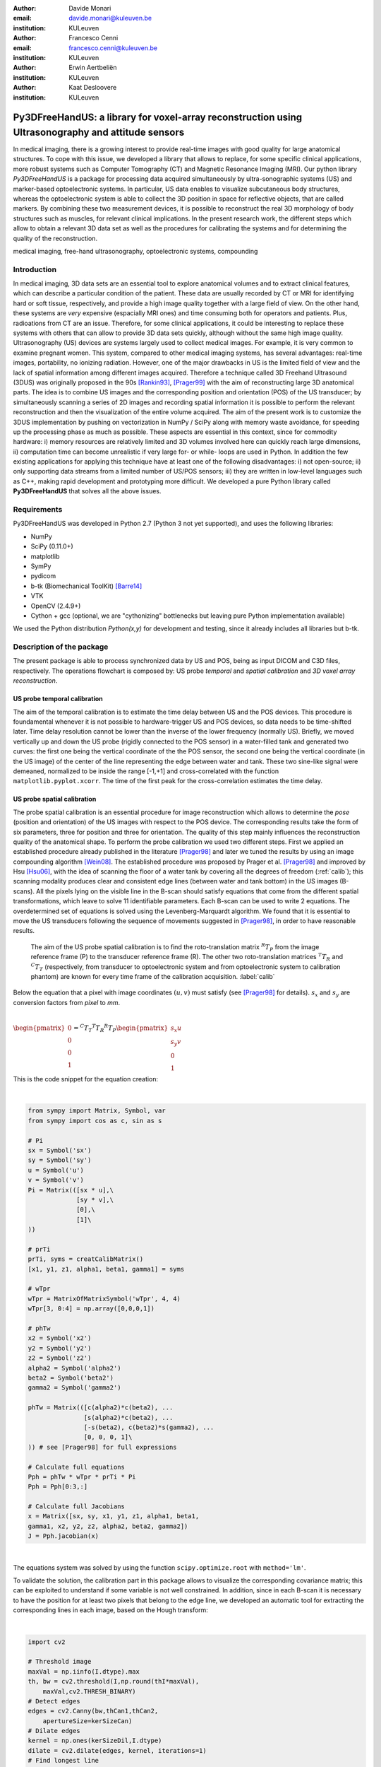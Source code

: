 :author: Davide Monari
:email: davide.monari@kuleuven.be
:institution: KULeuven

:author: Francesco Cenni
:email: francesco.cenni@kuleuven.be
:institution: KULeuven

:author: Erwin Aertbeliën
:institution: KULeuven

:author: Kaat Desloovere
:institution: KULeuven


---------------------------------------------------------------------------------------------------
Py3DFreeHandUS: a library for voxel-array reconstruction using Ultrasonography and attitude sensors
---------------------------------------------------------------------------------------------------

.. class:: abstract

   In medical imaging, there is a growing interest to provide real-time images with good quality for large anatomical structures. To cope with this issue, we developed a library that allows to replace, for some specific clinical applications, more robust systems such as Computer Tomography (CT) and Magnetic Resonance Imaging (MRI). Our python library *Py3DFreeHandUS* is a package for processing data acquired simultaneously by ultra-sonographic systems (US) and marker-based optoelectronic systems. In particular, US data enables to visualize subcutaneous body structures, whereas the optoelectronic system is able to collect the 3D position in space for reflective objects, that are called markers. By combining these two measurement devices, it is possible to reconstruct the real 3D morphology of body structures such as muscles, for relevant clinical implications. In the present research work, the different steps which allow to obtain a relevant 3D data set as well as the procedures for calibrating the systems and for determining the quality of the reconstruction.

.. class:: keywords

   medical imaging, free-hand ultrasonography, optoelectronic systems, compounding

Introduction
------------

In medical imaging, 3D data sets are an essential tool to explore anatomical volumes and to extract clinical features, which can describe a particular condition of the patient. These data are usually recorded by CT or MRI for identifying hard or soft tissue, respectively, and provide a high image quality together with a large field of view. On the other hand, these systems are *very* expensive (espacially MRI ones) and time consuming both for operators and patients. Plus, radioations from CT are an issue. Therefore, for some clinical applications, it could be interesting to replace these systems with others that can allow to provide 3D data sets quickly, although without the same high image quality. 
Ultrasonography (US) devices are systems largely used to collect medical images. For example, it is very common to examine pregnant women. This system, compared to other medical imaging systems, has several advantages: real-time images, portability, no ionizing radiation. However, one of the major drawbacks in US is the limited field of view and the lack of spatial information among different images acquired. Therefore a technique called 3D Freehand Ultrasound (3DUS) was originally proposed in the 90s [Rankin93]_, [Prager99]_ with the aim of reconstructing large 3D anatomical parts. The idea is to combine US images and the corresponding position and orientation (POS) of the US transducer; by simultaneously scanning a series of 2D images and recording spatial information it is possible to perform the relevant reconstruction and then the visualization of the entire volume acquired. 
The aim of the present work is to customize the 3DUS implementation by pushing on vectorization in NumPy / SciPy along with memory waste avoidance, for speeding up the processing phase as much as possible. These aspects are essential in this context, since for commodity hardware: i) memory resources are relatively limited and 3D volumes involved here can quickly reach large dimensions, ii) computation time can become unrealistic if very large for- or while- loops are used in Python. In addition the few existing applications for applying this technique have at least one of the following disadvantages: i) not open-source; ii) only supporting data streams from a limited number of US/POS sensors; iii) they are written in low-level languages such as C++, making rapid development and prototyping more difficult.
We developed a pure Python library called **Py3DFreeHandUS** that solves all the above issues.

Requirements
------------

Py3DFreeHandUS was developed in Python 2.7 (Python 3 not yet supported), and uses the following libraries:

- NumPy
- SciPy (0.11.0+)
- matplotlib
- SymPy
- pydicom
- b-tk (Biomechanical ToolKit) [Barre14]_
- VTK
- OpenCV (2.4.9+)
- Cython + gcc (optional, we are "cythonizing" bottlenecks but leaving pure Python implementation available)

We used the Python distribution *Python(x,y)* for development and testing, since it already includes all libraries but b-tk.

Description of the package
--------------------------

The present package is able to process synchronized data by US and POS, being as input DICOM and C3D files, respectively. The operations flowchart is composed by: US probe *temporal* and *spatial calibration* and *3D voxel array reconstruction*.

US probe temporal calibration
~~~~~~~~~~~~~~~~~~~~~~~~~~~~~

The aim of the temporal calibration is to estimate the time delay between US and the POS devices. This procedure is foundamental whenever it is not possible to hardware-trigger US and POS devices, so data needs to be time-shifted later. Time delay resolution cannot be lower than the inverse of the lower frequency (normally US). Briefly, we moved vertically up and down the US probe (rigidly connected to the POS sensor) in a water-filled tank and generated two curves: the first one being the vertical coordinate of the the POS sensor, the second one being the vertical coordinate (in the US image) of the center of the line representing the edge between water and tank. These two sine-like signal were demeaned, normalized to be inside the range [-1,+1] and cross-correlated with the function ``matplotlib.pyplot.xcorr``. The time of the first peak for the cross-correlation estimates the time delay.


US probe spatial calibration
~~~~~~~~~~~~~~~~~~~~~~~~~~~~

The probe spatial calibration is an essential procedure for image reconstruction which allows to determine the *pose* (position and orientation) of the US images with respect to the POS device. The corresponding results take the form of six parameters, three for position and three for orientation. The quality of this step mainly influences the reconstruction quality of the anatomical shape. To perform the probe calibration we used two different steps. First we applied an established procedure already published in the literature [Prager98]_ and later we tuned the results by using an image compounding algorithm [Wein08]_. The established procedure was proposed by Prager et al. [Prager98]_ and improved by Hsu [Hsu06]_, with the idea of scanning the floor of a water tank by covering all the degrees of freedom (:ref:`calib`); this scanning modality produces clear and consistent edge lines (between water and tank bottom) in the US images (B-scans). All the pixels lying on the visible line in the B-scan should satisfy equations that come from the different spatial transformations, which leave to solve 11 identifiable parameters. Each B-scan can be used to write 2 equations. The overdetermined set of equations is solved using the Levenberg-Marquardt algorithm. We found that it is essential to move the US transducers following the sequence of movements suggested in [Prager98]_, in order to have reasonable results.

.. figure:: probe_calib.png

   The aim of the US probe spatial calibration is to find the roto-translation matrix :math:`^{R}T_{P}` from the image reference frame (P) to the transducer reference frame (R). The other two roto-translation matrices :math:`^{T}T_{R}` and :math:`^{C}T_{T}` (respectively, from transducer to optoelectronic system and from optoelectronic system to calibration phantom) are known for every time frame of the calibration acquisition. :label:`calib`


Below the equation that a pixel with image coordinates :math:`(u,v)` must satisfy (see [Prager98]_ for details). :math:`s_{x}` and :math:`s_{y}` are conversion factors from *pixel* to *mm*.

|

:math:`\begin{pmatrix} 0 \\ 0 \\ 0 \\ 1 \end{pmatrix} = ^{C}T_{T} ^{T}T_{R} ^{R}T_{P} \begin{pmatrix} s_{x}u \\ s_{y}v \\ 0 \\ 1 \end{pmatrix}`
 
This is the code snippet for the equation creation: 

| 

.. code-block:: python

    from sympy import Matrix, Symbol, var
    from sympy import cos as c, sin as s

    # Pi
    sx = Symbol('sx')
    sy = Symbol('sy')
    u = Symbol('u')
    v = Symbol('v')
    Pi = Matrix(([sx * u],\
                 [sy * v],\
                 [0],\
                 [1]\
    ))
    
    # prTi
    prTi, syms = creatCalibMatrix()
    [x1, y1, z1, alpha1, beta1, gamma1] = syms
    
    # wTpr
    wTpr = MatrixOfMatrixSymbol('wTpr', 4, 4)
    wTpr[3, 0:4] = np.array([0,0,0,1])
    
    # phTw
    x2 = Symbol('x2')
    y2 = Symbol('y2')
    z2 = Symbol('z2')
    alpha2 = Symbol('alpha2')
    beta2 = Symbol('beta2')
    gamma2 = Symbol('gamma2')
    
    phTw = Matrix(([c(alpha2)*c(beta2), ...
                   [s(alpha2)*c(beta2), ...
                   [-s(beta2), c(beta2)*s(gamma2), ...
                   [0, 0, 0, 1]\
    )) # see [Prager98] for full expressions
    
    # Calculate full equations
    Pph = phTw * wTpr * prTi * Pi
    Pph = Pph[0:3,:]
    
    # Calculate full Jacobians 
    x = Matrix([sx, sy, x1, y1, z1, alpha1, beta1,
    gamma1, x2, y2, z2, alpha2, beta2, gamma2])
    J = Pph.jacobian(x)

| 

The equations system was solved by using the function ``scipy.optimize.root`` with ``method='lm'``.

To validate the solution, the calibration part in this package allows to visualize the corresponding covariance matrix; this can be exploited to understand if some variable is not well constrained. In addition, since in each B-scan it is necessary to have the position for at least two pixels that belong to the edge line, we developed an automatic tool for extracting the corresponding lines in each image, based on the Hough transform:

| 

.. code-block:: python

    import cv2

    # Threshold image
    maxVal = np.iinfo(I.dtype).max
    th, bw = cv2.threshold(I,np.round(thI*maxVal),
        maxVal,cv2.THRESH_BINARY)
    # Detect edges
    edges = cv2.Canny(bw,thCan1,thCan2,
        apertureSize=kerSizeCan)
    # Dilate edges
    kernel = np.ones(kerSizeDil,I.dtype)
    dilate = cv2.dilate(edges, kernel, iterations=1)
    # Find longest line
    lines = cv2.HoughLinesP(dilate,1,np.pi/180,thHou,
        minLineLength,maxLineGap)
    maxL = 0
    if lines == None:
        a, b = np.nan, np.nan
    else:
        for x1,y1,x2,y2 in lines[0]:
            L = np.linalg.norm((x1-x2,y1-y2))
            if L > maxL:
                maxL = L
                a = float(y1 - y2) / (x1 - x2)
                b = y1 - a * x1
    # a, b being line parameters: y = a * x + b

| 

Since we experienced unsatisfactory calibration results (in terms of later reconstruction compounding) at this stage, we passed those through an image compounding algorithm which allows to achieve a good tuning. This is an image based method which uses as input 2 perpendicular sweeps, at approximately 90 degrees, for the same 3D volume [Wein08]_. Briefly, a similarity measure (Normalized Cross Correlation, NCC) between the two sweeps was applied to maximize this measure with the final aim to find the calibration parameters relative to the best overlapping between the images. The initial values of this iterative method are the results of the equations-based approach.
A calibration quality assessment was also implemented in terms of precision and accuracy of the calibration parameters obtained. Precision gives an indication of the dispersion of measures around their mean, whereas the accuracy gives an indication of the difference between the mean of the measures and the real value [Hsu06]_. For example, this measure can be the known position of a point in space (*Point accuracy*) or the known dimension of an object (*Distance accuracy*).

3D voxel array reconstruction
~~~~~~~~~~~~~~~~~~~~~~~~~~~~~

The 3D reconstruction is performed by positioning the 2D US scans in the 3D space by using the corresponding pose. The first step is to import the images (DICOM file, standard format for medical imaging) and the synchronized kinematics files (C3D format) containing pose data. A 3D voxel array is then initialized. The 3D voxel array (a parallelepipedon) should be the smallest one containing the sequence of all the repositioned scans (:ref:`voxarrsmall`), in order to avoid RAM waste. To face this issue, in the present package two options are presented: reorienting manually the global reference frame in order to be approximately aligned with the scan direction during the acquisition; on the other hand, by using the Principal Component Analysis (PCA), it is also possible to find the scan direction and thereby realigning the voxel array according to this direction.

.. figure:: diag_scan_direction.png

   V' is the smallest 3D voxel array parallelepipedon able to contain all the US images. Others can be created, such as V, but they are bigger, occupy more memory and contain more empty voxels. :label:`voxarrsmall`

The grey values of the original pixels in the 2D slices are then copied in the new corresponding 3D position. This procedure is performed by using an algorithm called Pixel Nearest Neighbor (PNN) which runs through each pixel in every image and fills the nearest voxel with the value of that pixel; in case of multiple contributions to the same voxel, the values are averaged. Below the code to perform this is shown. Each 2D scan is positioned in the 3D volume in a vectorized way. 

| 

.. code-block:: python

    # x, y, z: arrays for 3D coordinates of 
    # the pixels in image I
    
    # idxV: unique ID for each voxel of the 
    # 3D voxel array
    
    # V: 1D array containing grey values for the
    # 3D voxel-array
    
    # contV: 1D array containing current number of 
    # contributions for voxels
    
    # I: 2D array containing US slice grey values
    
    idxV = xyz2idx(x, y, z, xl, yl, zl).astype(np.int32)
    V[idxV] = (contV[idxV] * V[idxV]) / (contV[idxV] + 1)
        + I.ravel() / (contV[idxV] + 1)	# iterative avg

| 

Only 2 outer loops exist, one for the DICOM file number and one for the scan number.
After all the scans are correctly positioned in the 3D space, gaps can occur in the voxel array when the voxel size is small compared to the distance between the acquired images (e.g. scanning velocity significantly different from 0). Therefore interpolation methods are applied for filling these empty voxels. For optimizing this process, a robust method was also used, i.e. convex hull (:ref:`convhull`), for restricting the gap filling operation only to the voxels contained between 2 consecutive slices:

.. figure:: parall_vs_convexhull.png

   Cosdering 2 US images consecutive in time, the convex hull is the smaller object able to contain them. An easier shape can be created, such as the parallelepipedon, but this si always bigger in volume. :label:`convhull`

The quick-and-dirty way, known as VNN (Voxel Nearest Neighbour), consists of filling a gap by using the closest voxel having an assigned grey value. We also implemented another (average cube) solution which consist of the following steps:

- Create a cube with side 3 voxels, centered around the gap;

- Search the minimum percentage of non-gaps inside the cube (100% = number of voxels in the cube);

- If that percentage is found, a non-gap voxels average (weighted by the Euclidean distances) is performed into the cube;

- If that percentage is not found, the cube size in incremented by 2 voxels (e.g. 5);

- If cube size is lesser or equal than a maximum size, start again from point 2. Otherwise, stop and don't fill the gap.


The entire voxel array can be subdivided in N parallelepipedal blocks, and the gap filling is performed on each one at a time, to spare some of the RAM. The bigger the number of blocks, the bigger the number of iterations to go, but the smaller the block size, the RAM used and the time spent per iteration.
Finally, both the voxel array scans silhouette (previously created with the wrapping convex hulls) and the grey scale data voxel array are exported to VTI files, after being converted to ``vtk.vtkImageData``. These can be opened with software like MeVisLab or Paraview for visualization and further processing.

Preliminary results
~~~~~~~~~~~~~~~~~~~

The calibration quality assessments were 1.9 mm and 3.9 mm for the distance accuracy and reconstruction precision, respectively. The average data processing time (calibration + reconstruction + gap filling) over 3 trials on a human calf (:ref:`calf`) was 5.9 min, on a 16 GB RAM Intel i7 2.7 GHz machine.

.. figure:: calf.png

   Three transversal and one longitudinal section of a reconstructed 3D voxel array (human calf scanning, about 90M voxels, :math:`10mm^3` each). :label:`calf`

References
----------

.. [Prager99] Prager RW, Gee AH, Berman L. Stradx: Real-time acquisition and visualisation of freehand 3D ultrasound. Med Image Analysis 1999; 3(2):129-140.

.. [Rankin93] Rankin, R. N., Fenster, A., Downey, D. B., Munk, P. L., Levin, M. F. and Vellet, A. D. (1993) Three-dimensional sonographic reconstruction: techniques and diagnostic applications. Am. J. Roentgenol., 161, 695-702.

.. [Prager98] Prager, R. W., Rohling, R. N., Gee, A. H. and Berman, L. (1998) Rapid calibration for 3-D freehand ultrasound. Ultrasound Med. Biol., 24, 855-869.

.. [Wein08] Wolfgang Wein and Ali Khamene. Image-Based Method for In-Vivo Freehand Ultrasound Calibration. Medical Imaging 2008: Ultrasonic Imaging and Signal Processing, edited by Stephen A. McAleavey, Jan D'hooge, Proc. of SPIE Vol. 6920, 69200K, (2008).

.. [Hsu06] Po-Wei Hsu, Richard W. Prager, Andrew H. Gee, and Graham M. Treece. Rapid, easy and reliable calibration for freehand 3d ultrasound. Ultrasound in Med. & Biol., Vol. 32, No. 6, pp. 823-835, 2006.

.. [Barre14] Arnaud Barre, Stéphane Armand, Biomechanical ToolKit: Open-source framework to visualize and process biomechanical data, Computer Methods and Programs in Biomedicine, Volume 114, Issue 1, April 2014, Pages 80-87, ISSN 0169-2607.


